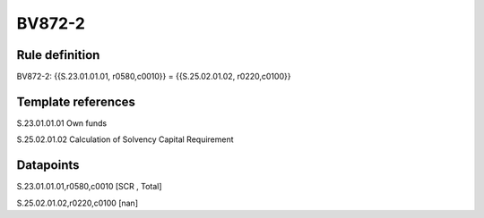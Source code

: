=======
BV872-2
=======

Rule definition
---------------

BV872-2: {{S.23.01.01.01, r0580,c0010}} = {{S.25.02.01.02, r0220,c0100}}


Template references
-------------------

S.23.01.01.01 Own funds

S.25.02.01.02 Calculation of Solvency Capital Requirement


Datapoints
----------

S.23.01.01.01,r0580,c0010 [SCR , Total]

S.25.02.01.02,r0220,c0100 [nan]



